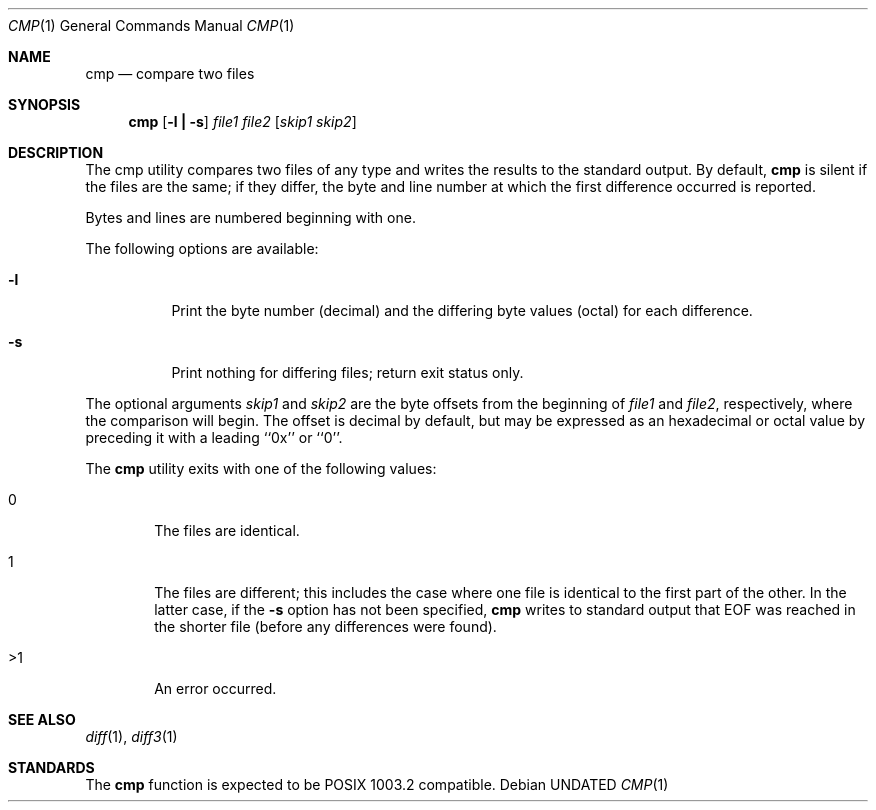 .\" Copyright (c) 1987, 1990 The Regents of the University of California.
.\" All rights reserved.
.\"
.\" This code is derived from software contributed to Berkeley by
.\" the Institute of Electrical and Electronics Engineers, Inc.
.\"
.\" %sccs.include.redist.man%
.\"
.\"     @(#)cmp.1	6.8 (Berkeley) %G%
.\"
.Dd 
.Dt CMP 1
.Os
.Sh NAME
.Nm cmp
.Nd compare two files
.Sh SYNOPSIS
.Nm cmp
.Op Fl l Li \&| Fl s
.Ar file1 file2
.Op Ar skip1 Ar skip2
.Sh DESCRIPTION
The cmp utility compares two files of any type and writes the results
to the standard output.
By default,
.Nm
is silent if the files are the same; if they differ, the byte
and line number at which the first difference occurred is reported.
.Pp
Bytes and lines are numbered beginning with one.
.Pp
The following options are available:
.Bl -tag -width Ds
.It Fl l
Print the byte number (decimal) and the differing
byte values (octal) for each difference.
.It Fl s
Print nothing for differing files; return exit
status only.
.El
.Pp
The optional arguments
.Ar skip1
and 
.Ar skip2
are the byte offsets from the beginning of
.Ar file1
and
.Ar file2 ,
respectively, where the comparison will begin.
The offset is decimal by default, but may be expressed as an hexadecimal
or octal value by preceding it with a leading ``0x'' or ``0''.
.Pp
The
.Nm cmp
utility exits with one of the following values:
.Bl -tag -width 4n
.It 0
The files are identical.
.It 1
The files are different; this includes the case
where one file is identical to the first part of
the other.
In the latter case, if the
.Fl s
option has not been specified,
.Nm cmp
writes to standard output that EOF was reached in the shorter
file (before any differences were found).
.It >1
An error occurred.
.El
.Sh SEE ALSO
.Xr diff 1 ,
.Xr diff3 1
.Sh STANDARDS
The
.Nm cmp
function is expected to be POSIX 1003.2 compatible.
